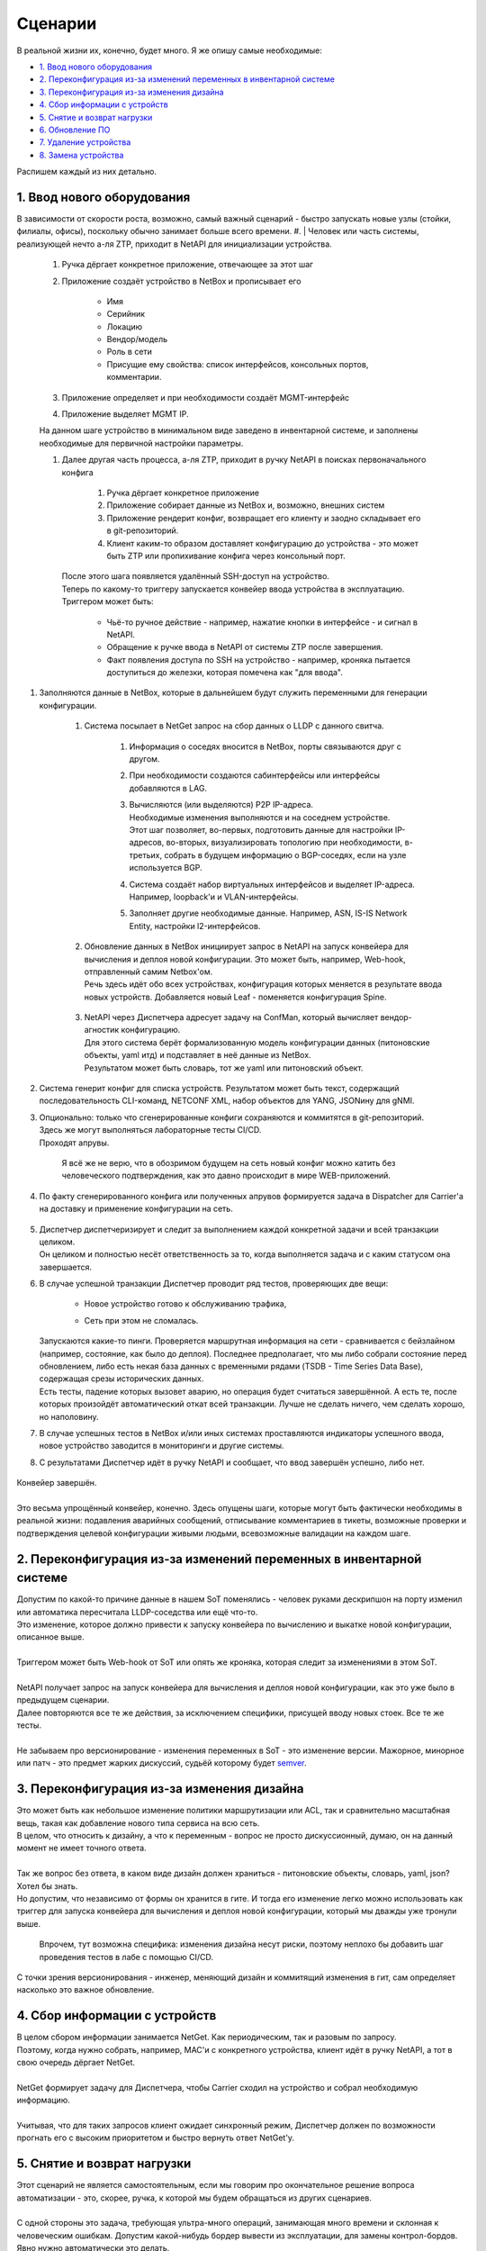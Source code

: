 Сценарии
========
    
В реальной жизни их, конечно, будет много. Я же опишу самые необходимые:

* `1. Ввод нового оборудования`_
* `2. Переконфигурация из-за изменений переменных в инвентарной системе`_
* `3. Переконфигурация из-за изменения дизайна`_
* `4. Сбор информации с устройств`_
* `5. Снятие и возврат нагрузки`_
* `6. Обновление ПО`_
* `7. Удаление устройства`_
* `8. Замена устройства`_


    
Распишем каждый из них детально.

1. Ввод нового оборудования
---------------------------

В зависимости от скорости роста, возможно, самый важный сценарий - быстро запускать новые узлы (стойки, филиалы, офисы), поскольку обычно занимает больше всего времени.
#. | Человек или часть системы, реализующей нечто а-ля ZTP, приходит в NetAPI для инициализации устройства.

        .. figure:: https://fs.linkmeup.ru/images/adsm/4/step1.svg
               :width: 600
               :align: center

    #. Ручка дёргает конкретное приложение, отвечающее за этот шаг
    #. Приложение создаёт устройство в NetBox и прописывает его

            * Имя
            * Серийник
            * Локацию
            * Вендор/модель
            * Роль в сети
            * Присущие ему свойства: список интерфейсов, консольных портов, комментарии.

    #. Приложение определяет и при необходимости создаёт MGMT-интерфейс
    #. Приложение выделяет MGMT IP.
    
    | На данном шаге устройство в минимальном виде заведено в инвентарной системе, и заполнены необходимые для первичной настройки параметры.
    #. | Далее другая часть процесса, а-ля ZTP, приходит в ручку NetAPI в поисках первоначального конфига

            .. figure:: https://fs.linkmeup.ru/images/adsm/4/step2.svg
                   :width: 700
                   :align: center

        #. Ручка дёргает конкретное приложение
        #. Приложение собирает данные из NetBox и, возможно, внешних систем
        #. Приложение рендерит конфиг, возвращает его клиенту и заодно складывает его в git-репозиторий.
        #. Клиент каким-то образом доставляет конфигурацию до устройства - это может быть ZTP или пропихивание конфига через консольный порт.
    
       | После этого шага появляется удалённый SSH-доступ на устройство.
    
       | Теперь по какому-то триггеру запускается конвейер ввода устройства в эксплуатацию.
       | Триггером может быть:

        * Чьё-то ручное действие - например, нажатие кнопки в интерфейсе - и сигнал в NetAPI.
        * Обращение к ручке ввода в NetAPI от системы ZTP после завершения.
        * Факт появления доступа по SSH на устройство - например, кроняка пытается доступиться до железки, которая помечена как "для ввода".

#. Заполняются данные в NetBox, которые в дальнейшем будут служить переменными для генерации конфигурации.

            .. figure:: https://fs.linkmeup.ru/images/adsm/4/step3.svg
                   :width: 800
                   :align: center

    #. Система посылает в NetGet запрос на сбор данных о LLDP с данного свитча.

        #. Информация о соседях вносится в NetBox, порты связываются друг с другом.
        #. При необходимости создаются сабинтерфейсы или интерфейсы добавляются в LAG.
        #. | Вычисляются (или выделяются) P2P IP-адреса.
           | Необходимые изменения выполняются и на соседнем устройстве.
           | Этот шаг позволяет, во-первых, подготовить данные для настройки IP-адресов, во-вторых, визуализировать топологию при необходимости, в-третьих, собрать в будущем информацию о BGP-соседях, если на узле используется BGP.
        #. Система создаёт набор виртуальных интерфейсов и выделяет IP-адреса. Например, loopback'и и VLAN-интерфейсы.
        #. Заполняет другие необходимые данные. Например, ASN, IS-IS Network Entity, настройки l2-интерфейсов.
    #. | Обновление данных в NetBox инициирует запрос в NetAPI на запуск конвейера для вычисления и деплоя новой конфигурации. Это может быть, например, Web-hook, отправленный самим Netbox'ом.
       | Речь здесь идёт обо всех устройствах, конфигурация которых меняется в результате ввода новых устройств. Добавляется новый Leaf - поменяется конфигурация Spine.

            .. figure:: https://fs.linkmeup.ru/images/adsm/4/step4-7.svg
                   :width: 700
                   :align: center

    #. | NetAPI через Диспетчера адресует задачу на ConfMan, который вычисляет вендор-агностик конфигурацию.
       | Для этого система берёт формализованную модель конфигурации данных (питоновские объекты, yaml итд) и подставляет в неё данные из NetBox. 
       | Результатом может быть словарь, тот же yaml или питоновский объект.
#. Система генерит конфиг  для списка устройств. Результатом может быть текст, содержащий последовательность CLI-команд, NETCONF XML, набор объектов для YANG, JSONину для gNMI.
#. | Опционально: только что сгенерированные конфиги сохраняются и коммитятся в git-репозиторий. 
   | Здесь же могут выполняться лабораторные тесты CI/CD.
   | Проходят апрувы. 

        Я всё же не верю, что в обозримом будущем на сеть новый конфиг можно катить без человеческого подтверждения, как это давно происходит в мире WEB-приложений.

#. По факту сгенерированного конфига или полученных апрувов формируется задача в Dispatcher для Carrier'а на доставку и применение конфигурации на сеть.

    .. figure:: https://fs.linkmeup.ru/images/adsm/4/step8-9.svg
           :width: 700
           :align: center

#. | Диспетчер диспетчеризирует и следит за выполнением каждой конкретной задачи и всей транзакции целиком.
   | Он целиком и полностью несёт ответственность за то, когда выполняется задача и с каким статусом она завершается. 
#. | В случае успешной транзакции Диспетчер проводит ряд тестов, проверяющих две вещи: 
    
    * Новое устройство готово к обслуживанию трафика,
    * Сеть при этом не сломалась.

            .. figure:: https://fs.linkmeup.ru/images/adsm/4/step10-11.sv
                   :width: 800
                   :align: center

   | Запускаются какие-то пинги. Проверяется маршрутная информация на сети - сравнивается с бейзлайном (например, состояние, как было до деплоя). Последнее предполагает, что мы либо собрали состояние перед обновлением, либо есть некая база данных с временными рядами (TSDB - Time Series Data Base), содержащая срезы исторических данных.
   | Есть тесты, падение которых вызовет аварию, но операция будет считаться завершённой. А есть те, после которых произойдёт автоматический откат всей транзакции. Лучше не сделать ничего, чем сделать хорошо, но наполовину.
#. В случае успешных тестов в NetBox и/или иных системах проставляются индикаторы успешного ввода, новое устройство заводится в мониторинги и другие системы.
#. С результатами Диспетчер идёт в ручку NetAPI и сообщает, что ввод завершён успешно, либо нет.

    .. figure:: https://fs.linkmeup.ru/images/adsm/4/step12.svg
           :width: 600
           :align: center

| Конвейер завершён.
| 
| Это весьма упрощённый конвейер, конечно. Здесь опущены шаги, которые могут быть фактически необходимы в реальной жизни: подавления аварийных сообщений, отписывание комментариев в тикеты, возможные проверки и подтверждения целевой конфигурации живыми людьми, всевозможные валидации на каждом шаге. 

2. Переконфигурация из-за изменений переменных в инвентарной системе
--------------------------------------------------------------------

| Допустим по какой-то причине данные в нашем SoT поменялись - человек руками дескрипшон на порту изменил или автоматика пересчитала LLDP-соседства или ещё что-то.
| Это изменение, которое должно привести к запуску конвейера по вычислению и выкатке новой конфигурации, описанное выше.
| 
| Триггером может быть Web-hook от SoT или опять же кроняка, которая следит за изменениями в этом SoT.
| 
| NetAPI получает запрос на запуск конвейера для вычисления и деплоя новой конфигурации, как это уже было в предыдущем сценарии. 
| Далее повторяются все те же действия, за исключением специфики, присущей вводу новых стоек. Все те же тесты.
| 
| Не забываем про версионирование - изменения переменных в SoT - это изменение версии. Мажорное, минорное или патч - это предмет жарких дискуссий, судьёй которому будет `semver <https://semver.org/>`_.

3. Переконфигурация из-за изменения дизайна
-------------------------------------------

| Это может быть как небольшое изменение политики маршрутизации или ACL, так и сравнительно масштабная вещь, такая как добавление нового типа сервиса на всю сеть.
| В целом, что относить к дизайну, а что к переменным - вопрос не просто дискуссионный, думаю, он на данный момент не имеет точного ответа. 
| 
| Так же вопрос без ответа, в каком виде дизайн должен храниться - питоновские объекты, словарь, yaml, json? Хотел бы знать.
| Но допустим, что независимо от формы он хранится в гите. И тогда его изменение легко можно использовать как триггер для запуска конвейера для вычисления и деплоя новой конфигурации, который мы дважды уже тронули выше.

    Впрочем, тут возможна специфика: изменения дизайна несут риски, поэтому неплохо бы добавить шаг проведения тестов в лабе с помощью CI/CD. 

С точки зрения версионирования - инженер, меняющий дизайн и коммитящий изменения в гит, сам определяет насколько это важное обновление. 

4. Сбор информации с устройств
------------------------------

| В целом сбором информации занимается NetGet. Как периодическим, так и разовым по запросу.
| Поэтому, когда нужно собрать, например, MAC'и с конкретного устройства, клиент идёт в ручку NetAPI, а тот в свою очередь дёргает NetGet.
| 
| NetGet формирует задачу для Диспетчера, чтобы Carrier сходил на устройство и собрал необходимую информацию.
| 
| Учитывая, что для таких запросов клиент ожидает синхронный режим, Диспетчер должен по возможности прогнать его с высоким приоритетом и быстро вернуть ответ NetGet'у.

5. Снятие и возврат нагрузки
----------------------------

| Этот сценарий не является самостоятельным, если мы говорим про окончательное решение вопроса автоматизации - это, скорее, ручка, к которой мы будем обращаться из других сценариев.
| 
| С одной стороны это задача, требующая ультра-много операций, занимающая много времени и склонная к человеческим ошибкам. Допустим какой-нибудь бордер вывести из эксплуатации, для замены контрол-бордов. Явно нужно автоматически это делать.
| С другой - зачастую это работа, требующая весьма интеллектуальной деятельности - поди разбери в нужном порядке разные сервисы, линки, клиенты. 
| 
| Но для сравнительно простых устройств, каковыми являются торы, спайны и суперспайны или один из маршрутизаторов в ISP на резервированном канале, сделать это выглядит несложным.
| 
| Это может быть реализовано как две ручки: для снятия нагрузки и для возврата - так и как одна: выполняющая полный цикл.

#. Клиент приходит в ручку NetAPI. А тот запускает конвейер увода нагрузки
#. Приложение определяет список сервисов, которые нужно погасить (L2/L3VPN, базовая маршрутизация, MPLS итд)
#. | Приложение формирует список действий, которые нужно совершить.
   | Например:

    #. Плавно увести трафик с помощью BGP gshut community или ISIS overload bit (или ещё чего-то
    #. Убедиться в отсутствии трафика на интерфейсах
    #. Выключить BGP-сессии в нужном порядке (сначала сервисные, потом транспортные
    #. Выключить интерфейсы
    #. Убедиться в отсутствии активных аварий по сервисам

#. Зафиксировать статус задачи. 

| Клиент может начинать выполнять запланированные работы. Клиентом может быть другой конвейер.
| 
| По завершению клиент дёргает ту же ручку для возврата нагрузки - и тогда в обратном порядке выполняются предыдущие действия.
| Либо же это отдельная ручка, которая независимо описывает, каким образом для данного типа узлов происходит возврат нагрузки. 
    
6. Обновление ПО
----------------

| Обновление может быть двух видов - требующее прерывания сервисов, и нет.

| Соответственно конвейеры для них будут разные. 
| Рассмотрим для сложного случая

#. Клиент приходит в ручку NetAPI
#. Запускается конвейер снятия нагрузки
#. Запускается конвейер обновления ПО:
    
    #. Залить файлы ПО
    #. Проверить контрольную сумму
    #. Обновить прошивку, указать загрузочные файлы, перезагрузить устройство и провести иные мероприятия
    #. После обновления проверить версию ПО

#. Запустить конвейер возврата нагрузки.


7. Удаление устройства
----------------------

Это весьма частый сценарий. Особенно если рассматривать переезд старого устройства в новую роль или локацию, как удаление и создание нового.

#. Клиент приходит в NetAPI. Тот дёргает приложение, отвечающее за удаление устройства.
#. Приложение проверяет, что нагрузка на устройстве ниже определённого порога.
#. Приложение обращается в NetAPI в ручку снятия нагрузки.
#. Приложение ищет все зависящие от этого устройства объекты в SoT. Как пример:

    #. Интерфейсы
    #. IP-адреса
    #. Подсети
    #. Интерфейсы соседних устройств
    #. P2P-адреса соседних устройств
    #. Итд.

#. Приложение удаляет их все.
#. | Изменения в SoT триггерят запуск уже известного нам конвейера. Как вы видите он весьма и весьма универсален.
   | Как результат - настройки соседних устройств, относящиеся к удалённому, удаляется в процессе деплоя новой конфигурации.
   |  
   | Само же устройство затирается к заводским настройкам. Кроме того оно удаляется из всех мониторингов и других систем.
#. Устройство удаляется из БД или помечается каким-то образом, если нужно сохранить о нём информацию.

8. Замена устройства
--------------------

| Случается, что свитч ломается. Или нужно железку проапгрейдить на новую модель. В общем надо её снять, а новую поставить.
| Теоретически это выглядит как два шага: 

* Удаление текущего устройства
* Добавление нового

Но нам важны несколько вещей:

* Имя нового устройства должно быть таким же, как и у прежнего
* Сохранить MGMT IP
* Сохранить и другие атрибуты: лупбэки, вланы, ASN, итд
* Скорее всего, и конфигурацию

| Не факт, что это всё необходимо, но, скорее всего, так.
| 
| Самым простым выглядит в существующей записи поменять минимум вещей - инвентарник, серийник, модель. Но это лишает гибкости и добавляет несколько щекотливых моментов при выводе старой железки.
| Кроме того, мне импонирует мысль, что девайс в БД собой олицетворяет не место и роль, а вполне конкретное устройство. И при добавлении в сеть нового свитча или роутера, в DCIM появляется новая запись.
| 
| Поэтому я бы всё же рассматривал замену устройства на сети как

* Удаление старого устройства
* Добавление нового с определённым набором атрибутов, значение которых хотим зафиксировать, и которые в противном случае определялись/выделялись бы автоматически.

| При этом процедура удаления, определённая шагом выше, берётся как есть: с удалением артефактов на других устройствах (пересоздадим на втором шаге) и вычисткой конфига с устройства (чтобы, например, оно случайно на новом месте неожиданно не запустилось со старыми адресами и не начало всасывать и блэкхолить трафик).
| Естественно, сценарии этим не ограничиваются. Их количество, степень автоматизированности и результаты диктуются бизнес-логикой и рациональностью.
| 
| Опять же мы тут опускаем вопросы подавления аварийных сообщений, коммита изменений в репы и подобные. 
| 
| Но благодаря такому рассуждению мы приходим к пониманию, что здесь важно заложить наиболее общие и переиспользуемые конвейеры, которые станут впоследствии кирпичиками более сложных задач.
| Сами конвейеры при этом декомпозируются на ещё более простые и универсальные атомы. 
